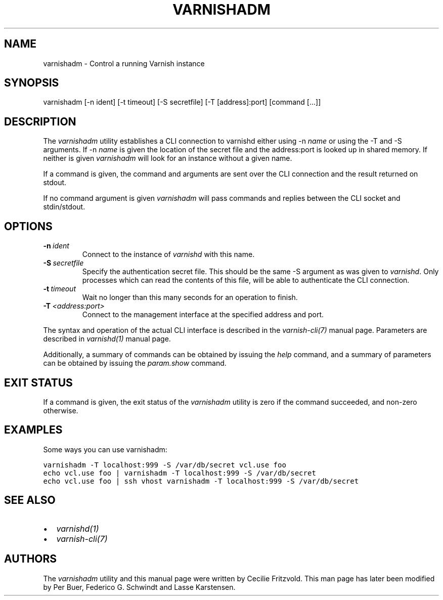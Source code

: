 .\" Man page generated from reStructeredText.
.
.TH VARNISHADM 1 "" "" ""
.SH NAME
varnishadm \- Control a running Varnish instance
.
.nr rst2man-indent-level 0
.
.de1 rstReportMargin
\\$1 \\n[an-margin]
level \\n[rst2man-indent-level]
level margin: \\n[rst2man-indent\\n[rst2man-indent-level]]
-
\\n[rst2man-indent0]
\\n[rst2man-indent1]
\\n[rst2man-indent2]
..
.de1 INDENT
.\" .rstReportMargin pre:
. RS \\$1
. nr rst2man-indent\\n[rst2man-indent-level] \\n[an-margin]
. nr rst2man-indent-level +1
.\" .rstReportMargin post:
..
.de UNINDENT
. RE
.\" indent \\n[an-margin]
.\" old: \\n[rst2man-indent\\n[rst2man-indent-level]]
.nr rst2man-indent-level -1
.\" new: \\n[rst2man-indent\\n[rst2man-indent-level]]
.in \\n[rst2man-indent\\n[rst2man-indent-level]]u
..
.SH SYNOPSIS
.sp
varnishadm [\-n ident] [\-t timeout] [\-S secretfile] [\-T [address]:port] [command [...]]
.SH DESCRIPTION
.sp
The \fIvarnishadm\fP utility establishes a CLI connection to varnishd either
using \-n \fIname\fP or using the \-T and \-S arguments. If \-n \fIname\fP is
given the location of the secret file and the address:port is looked
up in shared memory. If neither is given \fIvarnishadm\fP will look for an
instance without a given name.
.sp
If a command is given, the command and arguments are sent over the CLI
connection and the result returned on stdout.
.sp
If no command argument is given \fIvarnishadm\fP will pass commands and
replies between the CLI socket and stdin/stdout.
.SH OPTIONS
.INDENT 0.0
.TP
.BI \-n \ ident
Connect to the instance of \fIvarnishd\fP with this name.
.TP
.BI \-S \ secretfile
Specify the authentication secret file. This should be the same \-S
argument as was given to \fIvarnishd\fP. Only processes which can read
the contents of this file, will be able to authenticate the CLI connection.
.TP
.BI \-t \ timeout
Wait no longer than this many seconds for an operation to finish.
.TP
.BI \-T \ <address:port>
Connect to the management interface at the specified address and port.
.UNINDENT
.sp
The syntax and operation of the actual CLI interface is described in
the \fIvarnish\-cli(7)\fP manual page. Parameters are described in
\fIvarnishd(1)\fP manual page.
.sp
Additionally, a summary of commands can be obtained by issuing the
\fIhelp\fP command, and a summary of parameters can be obtained by issuing
the \fIparam.show\fP command.
.SH EXIT STATUS
.sp
If a command is given, the exit status of the \fIvarnishadm\fP utility is
zero if the command succeeded, and non\-zero otherwise.
.SH EXAMPLES
.sp
Some ways you can use varnishadm:
.sp
.nf
.ft C
varnishadm \-T localhost:999 \-S /var/db/secret vcl.use foo
echo vcl.use foo | varnishadm \-T localhost:999 \-S /var/db/secret
echo vcl.use foo | ssh vhost varnishadm \-T localhost:999 \-S /var/db/secret
.ft P
.fi
.SH SEE ALSO
.INDENT 0.0
.IP \(bu 2
\fIvarnishd(1)\fP
.IP \(bu 2
\fIvarnish\-cli(7)\fP
.UNINDENT
.SH AUTHORS
.sp
The \fIvarnishadm\fP utility and this manual page were written by Cecilie
Fritzvold. This man page has later been modified by Per Buer, Federico G.
Schwindt and Lasse Karstensen.
.\" Generated by docutils manpage writer.
.\" 
.

